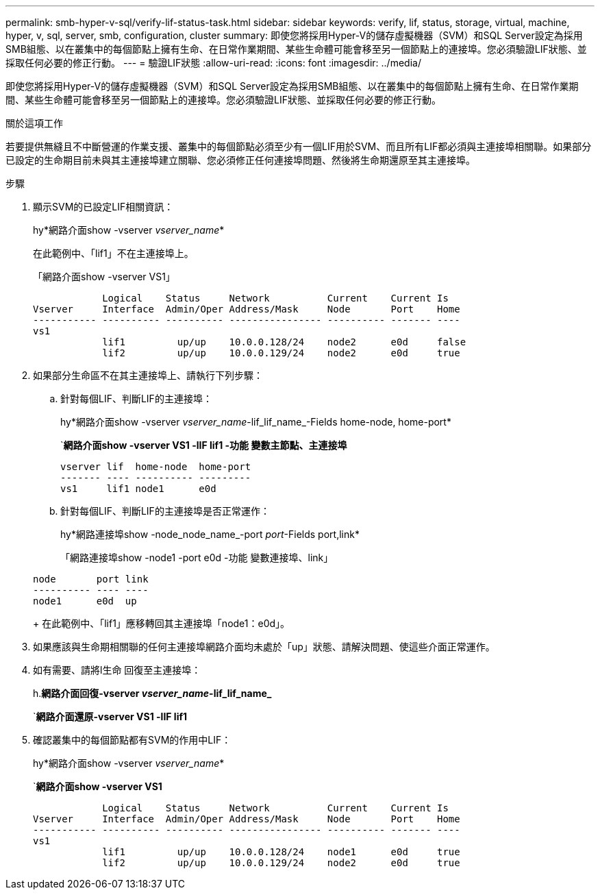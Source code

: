 ---
permalink: smb-hyper-v-sql/verify-lif-status-task.html 
sidebar: sidebar 
keywords: verify, lif, status, storage, virtual, machine, hyper, v, sql, server, smb, configuration, cluster 
summary: 即使您將採用Hyper-V的儲存虛擬機器（SVM）和SQL Server設定為採用SMB組態、以在叢集中的每個節點上擁有生命、在日常作業期間、某些生命體可能會移至另一個節點上的連接埠。您必須驗證LIF狀態、並採取任何必要的修正行動。 
---
= 驗證LIF狀態
:allow-uri-read: 
:icons: font
:imagesdir: ../media/


[role="lead"]
即使您將採用Hyper-V的儲存虛擬機器（SVM）和SQL Server設定為採用SMB組態、以在叢集中的每個節點上擁有生命、在日常作業期間、某些生命體可能會移至另一個節點上的連接埠。您必須驗證LIF狀態、並採取任何必要的修正行動。

.關於這項工作
若要提供無縫且不中斷營運的作業支援、叢集中的每個節點必須至少有一個LIF用於SVM、而且所有LIF都必須與主連接埠相關聯。如果部分已設定的生命期目前未與其主連接埠建立關聯、您必須修正任何連接埠問題、然後將生命期還原至其主連接埠。

.步驟
. 顯示SVM的已設定LIF相關資訊：
+
hy*網路介面show -vserver _vserver_name_*

+
在此範例中、「lif1」不在主連接埠上。

+
「網路介面show -vserver VS1」

+
[listing]
----

            Logical    Status     Network          Current    Current Is
Vserver     Interface  Admin/Oper Address/Mask     Node       Port    Home
----------- ---------- ---------- ---------------- ---------- ------- ----
vs1
            lif1         up/up    10.0.0.128/24    node2      e0d     false
            lif2         up/up    10.0.0.129/24    node2      e0d     true
----
. 如果部分生命區不在其主連接埠上、請執行下列步驟：
+
.. 針對每個LIF、判斷LIF的主連接埠：
+
hy*網路介面show -vserver _vserver_name_-lif_lif_name_-Fields home-node, home-port*

+
`*網路介面show -vserver VS1 -lIF lif1 -功能 變數主節點、主連接埠*

+
[listing]
----

vserver lif  home-node  home-port
------- ---- ---------- ---------
vs1     lif1 node1      e0d
----
.. 針對每個LIF、判斷LIF的主連接埠是否正常運作：
+
hy*網路連接埠show -node_node_name_-port _port_-Fields port,link*

+
「網路連接埠show -node1 -port e0d -功能 變數連接埠、link」

+
[listing]
----

node       port link
---------- ---- ----
node1      e0d  up
----
+
在此範例中、「lif1」應移轉回其主連接埠「node1：e0d」。



. 如果應該與生命期相關聯的任何主連接埠網路介面均未處於「up」狀態、請解決問題、使這些介面正常運作。
. 如有需要、請將l生命 回復至主連接埠：
+
h.*網路介面回復-vserver _vserver_name_-lif_lif_name_*

+
`*網路介面還原-vserver VS1 -lIF lif1*

. 確認叢集中的每個節點都有SVM的作用中LIF：
+
hy*網路介面show -vserver _vserver_name_*

+
`*網路介面show -vserver VS1*

+
[listing]
----

            Logical    Status     Network          Current    Current Is
Vserver     Interface  Admin/Oper Address/Mask     Node       Port    Home
----------- ---------- ---------- ---------------- ---------- ------- ----
vs1
            lif1         up/up    10.0.0.128/24    node1      e0d     true
            lif2         up/up    10.0.0.129/24    node2      e0d     true
----

